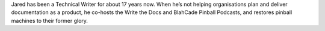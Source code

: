 Jared has been a Technical Writer for about 17 years now. When he’s not helping
organisations plan and deliver documentation as a product, he co-hosts the Write the Docs and
BlahCade Pinball Podcasts, and restores pinball machines to their former glory.
